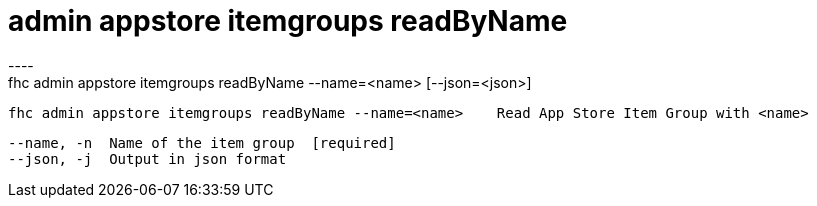 [[admin-appstore-itemgroups-readByName]]
= admin appstore itemgroups readByName
----
fhc admin appstore itemgroups readByName --name=<name> [--json=<json>]

  fhc admin appstore itemgroups readByName --name=<name>    Read App Store Item Group with <name>


  --name, -n  Name of the item group  [required]
  --json, -j  Output in json format 

----
